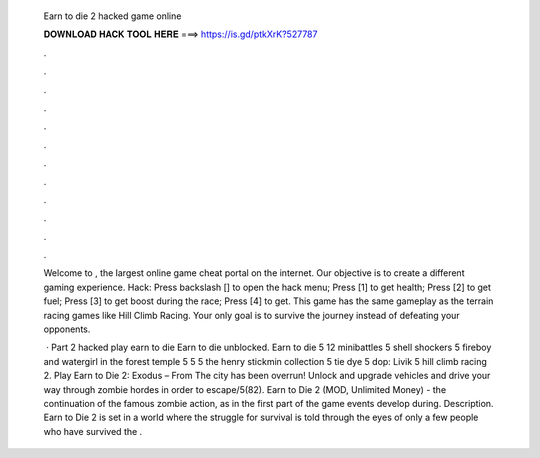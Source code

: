   Earn to die 2 hacked game online
  
  
  
  𝐃𝐎𝐖𝐍𝐋𝐎𝐀𝐃 𝐇𝐀𝐂𝐊 𝐓𝐎𝐎𝐋 𝐇𝐄𝐑𝐄 ===> https://is.gd/ptkXrK?527787
  
  
  
  .
  
  
  
  .
  
  
  
  .
  
  
  
  .
  
  
  
  .
  
  
  
  .
  
  
  
  .
  
  
  
  .
  
  
  
  .
  
  
  
  .
  
  
  
  .
  
  
  
  .
  
  Welcome to , the largest online game cheat portal on the internet. Our objective is to create a different gaming experience. Hack: Press backslash [\] to open the hack menu; Press [1] to get health; Press [2] to get fuel; Press [3] to get boost during the race; Press [4] to get. This game has the same gameplay as the terrain racing games like Hill Climb Racing. Your only goal is to survive the journey instead of defeating your opponents.
  
   · Part 2 hacked play earn to die Earn to die unblocked. Earn to die 5 12 minibattles 5 shell shockers 5 fireboy and watergirl in the forest temple 5  5  5 the henry stickmin collection 5 tie dye 5 dop: Livik 5 hill climb racing 2. Play Earn to Die 2: Exodus – From  The city has been overrun! Unlock and upgrade vehicles and drive your way through zombie hordes in order to escape/5(82). Earn to Die 2 (MOD, Unlimited Money) - the continuation of the famous zombie action, as in the first part of the game events develop during. Description. Earn to Die 2 is set in a world where the struggle for survival is told through the eyes of only a few people who have survived the .
